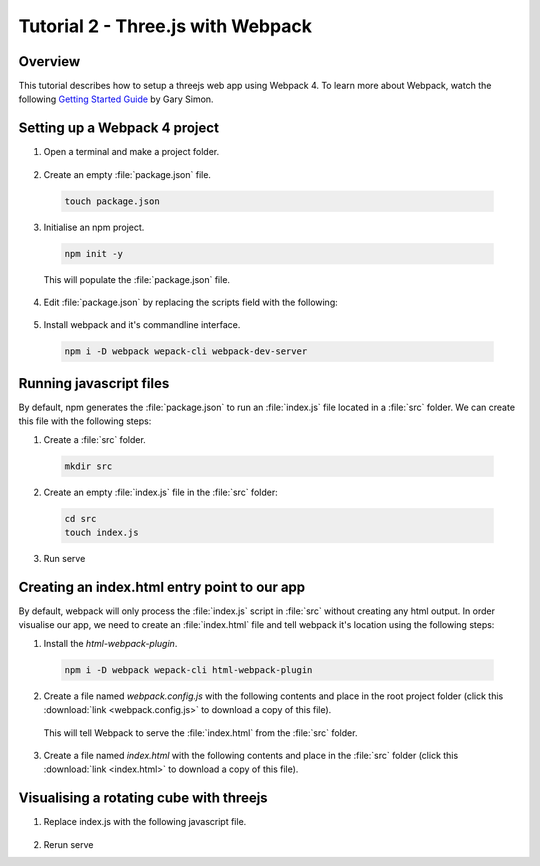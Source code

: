 Tutorial 2 - Three.js with Webpack
==================================

Overview
--------
This tutorial describes how to setup a threejs web app using Webpack 4. To learn more about Webpack, watch the following `Getting Started Guide <https://www.youtube.com/watch?v=TzdEpgONurw>`__ by Gary Simon.

Setting up a Webpack 4 project
------------------------------

1. Open a terminal and make a project folder.

  .. code-block:: bash
    :linenos:

     mkdir your_project_name
     cd your_project_name

2. Create an empty :file:`package.json` file.

  .. code-block:: bash

     touch package.json

3. Initialise an npm project.

  .. code-block:: bash

     npm init -y

  This will populate the :file:`package.json` file.

4. Edit :file:`package.json` by replacing the scripts field with the following:

  .. code-block:: json-object
    :force:

     "scripts": {
       "build": "webpack",
       "serve": "webpack-dev-server"
     },

5. Install webpack and it's commandline interface.

  .. code-block:: bash

     npm i -D webpack wepack-cli webpack-dev-server

Running javascript files
------------------------
By default, npm generates the :file:`package.json` to run an :file:`index.js` file located in a :file:`src` folder. We can create this file with the following steps:

1. Create a :file:`src` folder.

  .. code-block:: bash

     mkdir src


2. Create an empty :file:`index.js` file in the :file:`src` folder:

  .. code-block:: bash

     cd src
     touch index.js

3. Run serve

Creating an index.html entry point to our app
---------------------------------------------
By default, webpack will only process the  :file:`index.js` script in :file:`src` without creating any html output. In order visualise our app, we need to create an :file:`index.html` file and tell webpack it's location using the following steps:

1. Install the `html-webpack-plugin`.

  .. code-block:: bash

     npm i -D webpack wepack-cli html-webpack-plugin

2. Create a file named `webpack.config.js` with the following contents and place in the root project folder (click this :download:`link <webpack.config.js>` to download a copy of this file).

  .. literalinclude:: webpack.config.js
    :language: javascript
    :linenos:

  This will tell Webpack to serve the :file:`index.html` from the :file:`src` folder.

3. Create a file named `index.html` with the following contents and place in the :file:`src` folder (click this :download:`link <index.html>` to download a copy of this file).

  .. literalinclude:: index.html
    :language: html
    :linenos:

Visualising a rotating cube with threejs
----------------------------------------
1. Replace index.js with the following javascript file.

  .. literalinclude:: index.js
    :language: javascript
    :linenos:

2. Rerun serve









